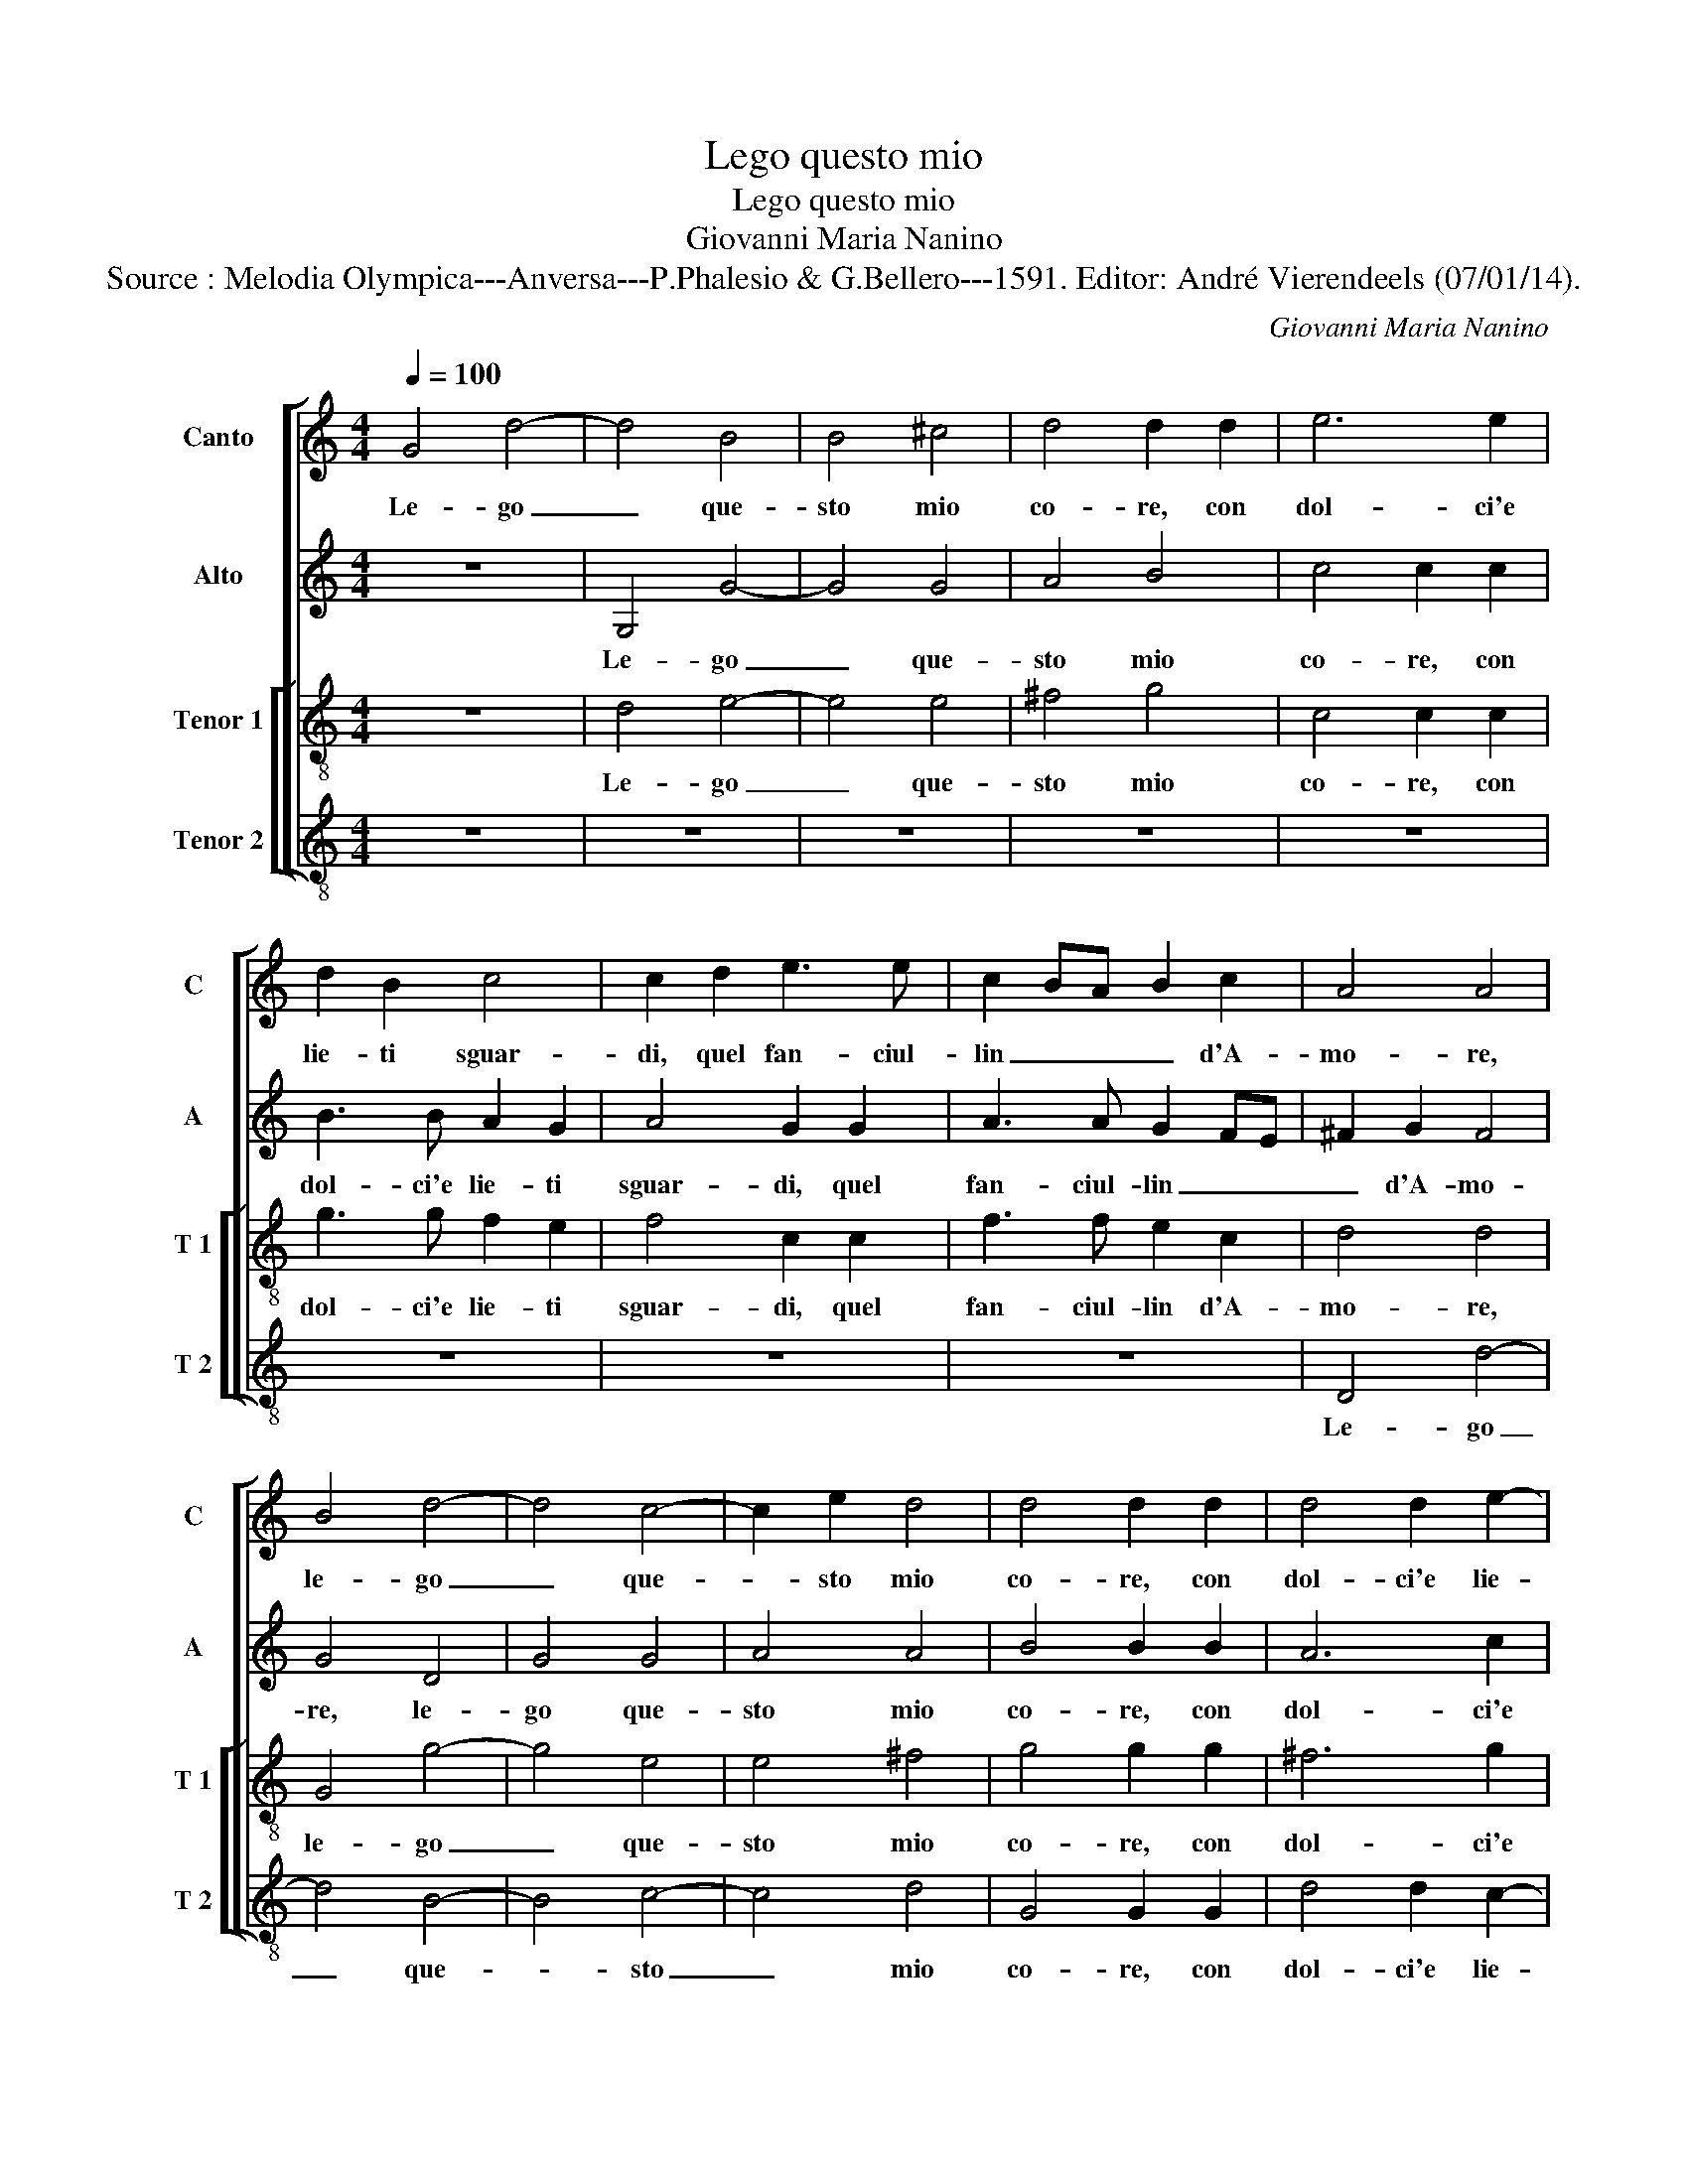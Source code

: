 X:1
T:Lego questo mio
T:Lego questo mio
T:Giovanni Maria Nanino
T:Source : Melodia Olympica---Anversa---P.Phalesio & G.Bellero---1591. Editor: André Vierendeels (07/01/14).
C:Giovanni Maria Nanino
%%score [ 1 2 [ 3 4 ] ]
L:1/8
Q:1/4=100
M:4/4
K:C
V:1 treble nm="Canto" snm="C"
V:2 treble nm="Alto" snm="A"
V:3 treble-8 nm="Tenor 1" snm="T 1"
V:4 treble-8 nm="Tenor 2" snm="T 2"
V:1
 G4 d4- | d4 B4 | B4 ^c4 | d4 d2 d2 | e6 e2 | d2 B2 c4 | c2 d2 e3 e | c2 BA B2 c2 | A4 A4 | %9
w: Le- go|_ que-|sto mio|co- re, con|dol- ci'e|lie- ti sguar-|di, quel fan- ciul-|lin _ _ _ d'A-|mo- re,|
 B4 d4- | d4 c4- | c2 e2 d4 | d4 d2 d2 | d4 d2 e2- | e2 d2 c4 | B6 B2 | c3 G _B2 B2 | A4 A4 | z8 | %19
w: le- go|_ que-|* sto mio|co- re, con|dol- ci'e lie-|* to sguar-|di, quel|fan- ciul- lin d'A-|mo- re,||
 z2 e2 d2 d2 | ^c3 B cd e2- | e2 d2 ^c4 | d8 | z4 G4 | G4 B4 | A4 A4 | z8 | z2 A2 B4- | %28
w: et se ne|fe _ _ _ _|_ sig- no-|re,|hor|ch'io son|se- gno||a suoi|
 B2 B2 AG AB | c2 B2 A4 | B3 G A2 B2 | c2 G2 _B2 B2 | A3 B c2 c2 | d4 G4 | z4 A4 | B8 | z8 | %37
w: _ pun- gen- * * *|* ti dar-|di, m'as- con- d'e|vie- ta'i chia- ri'a-|ma- * * ti|lu- mi,|per-|che,||
 z4 A4 | d8 | e8 | d4 c4 | _B8 | A4 A4- | A4 A4 | _B8 | A4 z2 A2 | d8 | e8 | d4 c4 | _B6 B2 | %50
w: per-|che|di|duol pian-|gen-|d'i mi|_ con-|su-|mi, per-|che|di|duol pian-|gen- d'i|
 A4 G2 G2- | G2 ^FE F4 | G8 |] %53
w: mi con su-||mi.|
V:2
 z8 | G,4 G4- | G4 G4 | A4 B4 | c4 c2 c2 | B3 B A2 G2 | A4 G2 G2 | A3 A G2 FE | ^F2 G2 F4 | G4 D4 | %10
w: |Le- go|_ que-|sto mio|co- re, con|dol- ci'e lie- ti|sguar- di, quel|fan- ciul- lin _ _|_ d'A- mo-|re, le-|
 G4 G4 | A4 A4 | B4 B2 B2 | A6 c2 | G2 G2 G4 | G4 D4 | E3 E F2 G2 | E4 E2 A2 | G2 G2 F3 E | %19
w: go que-|sto mio|co- re, con|dol- ci'e|lie- ti sguar-|di, quel|fan- ciul- lin d'A-|mo- re, et|se ne fe _|
 FG A2 z2 D2 | E4 E4 | z4 A4 | ^F4 F4 | G4 D4 | E3 E E2 D2 | ^C8 | D2 A2 A3 A | G2 ^F2 G4 | D8 | %29
w: _ _ _ si-|gno- re,|hor|ch'io son|se- gno'a|suoi pun- gen- ti|dar-|di, a suoi pun-|gen- ti dar-|di,|
 z2 B,2 C2 D2 | G,2 G2 F2 D2 | E4 D2 E2- | ED CB, A,2 G,2 | A,3 B, CD E2- | EF G4 ^F2 | G8 | z8 | %37
w: m'as- con- d'e|vie- ta'i chia- ri'a-|man- ti lu-||||mi,||
 z8 | z4 D4 | G8 | A8 | G4 F4 | E8 | ^F8 | G6 F2 | E2 C2 c4 | B4 A4- | A2 ^G^F G4 | A4 A4 | G4 F4 | %50
w: |per-|che|di|duol pian-|gen-|d'i|mi _|_ _ _|con- fu-||mi, i|mi con-|
 E8 | D8- | D8 |] %53
w: su-|mi.|_|
V:3
 z8 | d4 e4- | e4 e4 | ^f4 g4 | c4 c2 c2 | g3 g f2 e2 | f4 c2 c2 | f3 f e2 c2 | d4 d4 | G4 g4- | %10
w: |Le- go|_ que-|sto mio|co- re, con|dol- ci'e lie- ti|sguar- di, quel|fan- ciul- lin d'A-|mo- re,|le- go|
 g4 e4 | e4 ^f4 | g4 g2 g2 | ^f6 g2 | c2 d2 e4 | d2 d2 g3 g | g2 e2 d4- | d4 ^c4 | z8 | %19
w: _ que-|sto mio|co- re, con|dol- ci'e|lie- ti sguar-|di, quel fan- ciul-|lin d'A- mo-|* re,||
 z2 e2 f2 g2 | a6 g2 | f2 ed e4 | d8- | d8 | z4 g4 | e4 e4 | f4 c4 | d3 d d2 d2 | GA Bc de fd | %29
w: et se me|fe si-|gno- * * *|re,|_|hor|ch'io son|se- gno'a|suoi pun- gen- ti|dar- * * * * * * *|
 ef g4 ^f2 | g4 z4 | z2 e2 f2 g2 | c6 g2 | f2 d2 e3 d | c2 B2 A4 | G4 G4 | g8 | a8 | g4 f4 | %39
w: |di,|m'as- con- d'e|vie- ta'i|chia- ri'a- man- *|* ti lu-|mi, per-|che|di|duol pian-|
 e4 e4 | f8 | d4 d4- | d2 ^cB c4 | d8- | d4 G4 | c8 | z4 d4 | c4 B4 | A8 | d8 |"^b" c4 B4 | A8 | %52
w: gen- d'i|mi|con su-||mi,|_ per-|che|di|duol pian-|gen-|d'i|mi con|su-|
 G8 |] %53
w: mi.|
V:4
 z8 | z8 | z8 | z8 | z8 | z8 | z8 | z8 | D4 d4- | d4 B4- | B4 c4- | c4 d4 | G4 G2 G2 | d4 d2 c2- | %14
w: ||||||||Le- go|_ que-|* sto|_ mio|co- re, con|dol- ci'e lie-|
 c2 B2 c4 | G6 G2 | c3 c _B2 G2 | A4 A2 A2 |"^-natural" B2 c2 d4- | d2 c2 _B4 | A8- | A8 | z4 d4 | %23
w: * ti sguar-|di, quel|fan- ciul- lin d'A-|mo- re, et|se me fe|_ si- gno-|re,|_|hor|
 B4 B4 | c4 G4 | A3 A A2 A2 | DE FG AB cA | Bc d2 G4 | z8 | z8 | z2 E2 F2 G2 | C2 c2 _B2 G2 | %32
w: ch'io son|se- gno'a|suoi pun- gen- tii|dar- * * * * * * *|* * * di,|||m'as- con- de|vie- ta'i chia- ri'a-|
 A3 G F2 E2 | D4 C4 | z4 D4 | d8 | e8 | d4 c4 | B8 | c8 | F8 | G8 | A8 | D4 D4 | G8 | A8 | G4 F4 | %47
w: man- * * ti|lu- mi,|per-|che|di|duol pian-|gen-|d'i|mi|con|su-|mi, per-|che|di|duol pian-|
 E8 | F8 | _B,8 | C8 | D8 | G8 |] %53
w: gen-|d'i|mi|con-|su-|mi.|

